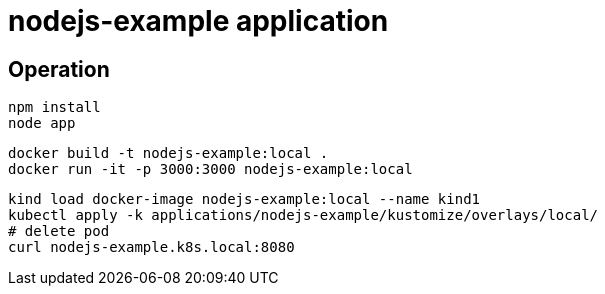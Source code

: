 = nodejs-example application

== Operation

[source, bash]
----
npm install
node app
----

[source, bash]
----
docker build -t nodejs-example:local .
docker run -it -p 3000:3000 nodejs-example:local
----

[source, bash]
----
kind load docker-image nodejs-example:local --name kind1
kubectl apply -k applications/nodejs-example/kustomize/overlays/local/
# delete pod
curl nodejs-example.k8s.local:8080
----
